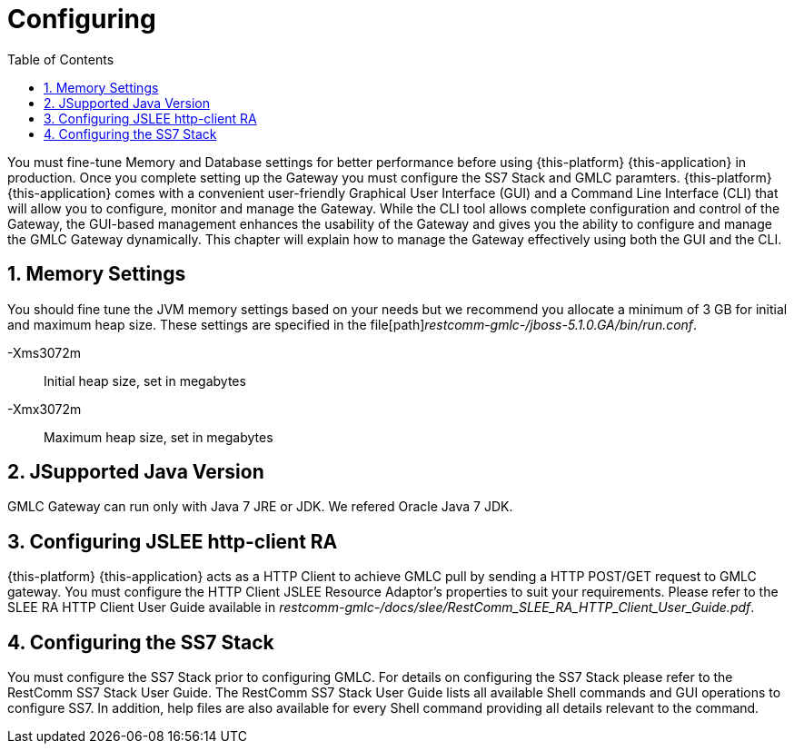 = Configuring
:doctype: book
:sectnums:
:toc: left
:icons: font
:experimental:
:sourcedir: .

You must fine-tune Memory and Database settings for better performance before using {this-platform} {this-application} in production.
Once you complete setting up the Gateway you must configure the SS7 Stack and GMLC paramters. {this-platform} {this-application} comes with a convenient user-friendly Graphical User Interface (GUI) and a Command Line Interface (CLI) that will allow you to configure, monitor and manage the Gateway.
While the CLI tool allows complete configuration and control of the Gateway, the GUI-based management enhances the usability of the Gateway and gives you the ability to configure and manage the GMLC Gateway dynamically.
This chapter will explain how to manage the Gateway effectively using both the GUI and the CLI. 

== Memory Settings

You should fine tune the JVM memory settings based on your needs but we recommend you allocate a minimum of 3 GB for initial and maximum heap size.
These settings are specified in the file[path]_restcomm-gmlc-/jboss-5.1.0.GA/bin/run.conf_. 

-Xms3072m::
  Initial heap size, set in megabytes

-Xmx3072m::
  Maximum heap size, set in megabytes

[[_java_setting]]
== JSupported Java Version

GMLC Gateway can run only with Java 7 JRE or JDK.
We refered Oracle Java 7 JDK. 

[[_http_client_ra]]
== Configuring JSLEE http-client RA

{this-platform} {this-application} acts as a HTTP Client to achieve GMLC pull by sending a HTTP POST/GET request to GMLC gateway.
You must configure the HTTP Client JSLEE Resource Adaptor's properties to suit your requirements.
Please refer to the SLEE RA HTTP Client User Guide available in [path]_restcomm-gmlc-/docs/slee/RestComm_SLEE_RA_HTTP_Client_User_Guide.pdf_. 

[[_configuring_ss7]]
== Configuring the SS7 Stack

You must configure the SS7 Stack prior to configuring GMLC.
For details on configuring the SS7 Stack please refer to the RestComm SS7 Stack User Guide.
The RestComm SS7 Stack User Guide lists all available Shell commands and GUI operations to configure SS7.
In addition, help files are also available for every Shell command providing all details relevant to the command. 
